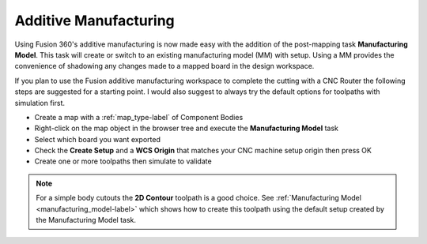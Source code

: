 Additive Manufacturing
======================

Using Fusion 360's additive manufacturing is now made easy with the addition
of the post-mapping task **Manufacturing Model**.  This task will create or
switch to an existing manufacturing model (MM) with setup.  Using a MM
provides the convenience of shadowing any changes made to a mapped board in
the design workspace.

If you plan to use the Fusion additive manufacturing workspace to complete the
cutting with a CNC Router the following steps are suggested for a starting
point.  I would also suggest to always try the default options for toolpaths
with simulation first.

- Create a map with a :ref:`map_type-label` of Component Bodies
- Right-click on the map object in the browser tree and execute the
  **Manufacturing Model** task
- Select which board you want exported
- Check the **Create Setup** and a **WCS Origin** that matches your CNC
  machine setup origin then press OK
- Create one or more toolpaths then simulate to validate

.. note::
  For a simple body cutouts the **2D Contour** toolpath is a good choice.
  See :ref:`Manufacturing Model <manufacturing_model-label>` which shows how to create
  this toolpath using the default setup created by the Manufacturing Model
  task.

